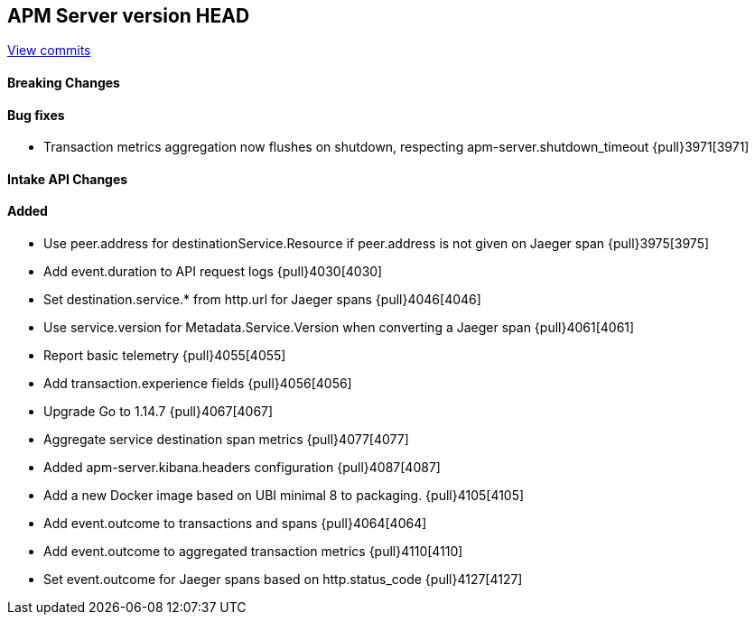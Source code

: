 [[release-notes-head]]
== APM Server version HEAD

https://github.com/elastic/apm-server/compare/7.9\...master[View commits]

[float]
==== Breaking Changes

[float]
==== Bug fixes

* Transaction metrics aggregation now flushes on shutdown, respecting apm-server.shutdown_timeout {pull}3971[3971]

[float]
==== Intake API Changes

[float]
==== Added

* Use peer.address for destinationService.Resource if peer.address is not given on Jaeger span {pull}3975[3975]
* Add event.duration to API request logs {pull}4030[4030]
* Set destination.service.* from http.url for Jaeger spans {pull}4046[4046]
* Use service.version for Metadata.Service.Version when converting a Jaeger span {pull}4061[4061]
* Report basic telemetry {pull}4055[4055]
* Add transaction.experience fields {pull}4056[4056]
* Upgrade Go to 1.14.7 {pull}4067[4067]
* Aggregate service destination span metrics {pull}4077[4077]
* Added apm-server.kibana.headers configuration {pull}4087[4087]
* Add a new Docker image based on UBI minimal 8 to packaging. {pull}4105[4105]
* Add event.outcome to transactions and spans {pull}4064[4064]
* Add event.outcome to aggregated transaction metrics {pull}4110[4110]
* Set event.outcome for Jaeger spans based on http.status_code {pull}4127[4127]
